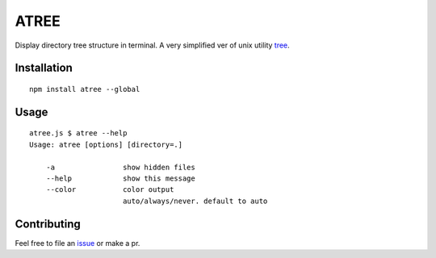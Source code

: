 ATREE |travis|
==============

Display directory tree structure in terminal.
A very simplified ver of unix utility tree__.

.. __: mama.indstate.edu/users/ice/tree/

.. |travis| image:: https://travis-ci.org/delta4d/atree.js.svg?branch=master
    :target: https://travis-ci.org/delta4d/atree.js


Installation
------------

::

    npm install atree --global


Usage
-----

::

    atree.js $ atree --help
    Usage: atree [options] [directory=.]

        -a                show hidden files
        --help            show this message
        --color           color output
                          auto/always/never. default to auto


Contributing
------------

Feel free to file an issue__ or make a pr.

.. __: https://github.com/delta4d/atree.js/issues

